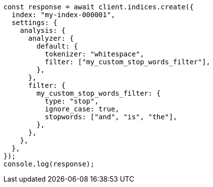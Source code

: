 // This file is autogenerated, DO NOT EDIT
// Use `node scripts/generate-docs-examples.js` to generate the docs examples

[source, js]
----
const response = await client.indices.create({
  index: "my-index-000001",
  settings: {
    analysis: {
      analyzer: {
        default: {
          tokenizer: "whitespace",
          filter: ["my_custom_stop_words_filter"],
        },
      },
      filter: {
        my_custom_stop_words_filter: {
          type: "stop",
          ignore_case: true,
          stopwords: ["and", "is", "the"],
        },
      },
    },
  },
});
console.log(response);
----
